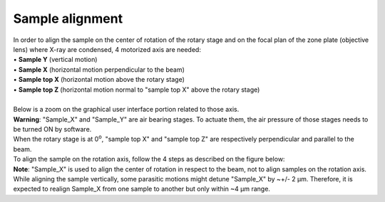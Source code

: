 Sample alignment
================

| In order to align the sample on the center of rotation of the rotary stage and on the focal plan of the zone plate (objective lens) where X-ray are condensed, 4 motorized axis are needed:
| • **Sample Y** (vertical motion)
| • **Sample X** (horizontal motion perpendicular to the beam)
| • **Sample top X** (horizontal motion above the rotary stage)
| • **Sample top Z** (horizontal motion normal to "sample top X" above the rotary stage)

.. image:: img_guide/Sample_stack_coordinates.png
   :width: 1200px
   :align: center
   :alt: project

| 
| Below is a zoom on the graphical user interface portion related to those axis.
.. image:: img_guide/GUI_control_stages.png
   :width: 1200px
   :align: center
   :alt: project

| **Warning**: "Sample_X" and "Sample_Y" are air bearing stages. To actuate them, the air pressure of those stages needs to be turned ON by software.

| When the rotary stage is at 0\ :sup:`o`, "sample top X" and "sample top Z" are respectively perpendicular and parallel to the beam.
| To align the sample on the rotation axis, follow the 4 steps as described on the figure below:

.. image:: img_guide/Sample_alignment.png
   :width: 1200px
   :align: center
   :alt: project

| **Note**: "Sample_X" is used to align the center of rotation in respect to the beam, not to align samples on the rotation axis. While aligning the sample vertically, some parasitic motions might detune "Sample_X" by ~+/- 2 μm. Therefore, it is expected to realign Sample_X from one sample to another but only within ~4 μm range.
